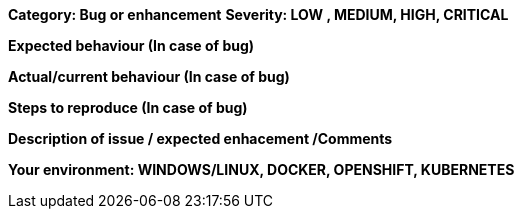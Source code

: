 **Category: Bug or enhancement**
**Severity: LOW , MEDIUM, HIGH, CRITICAL**

**Expected behaviour (In case of bug)**

**Actual/current behaviour (In case of bug)**

**Steps to reproduce (In case of bug)**

**Description of issue / expected enhacement /Comments**

**Your environment: WINDOWS/LINUX, DOCKER, OPENSHIFT, KUBERNETES**
